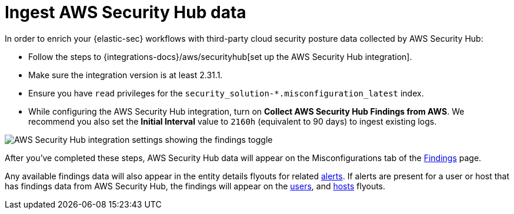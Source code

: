 [[ingest-aws-securityhub-data]]
= Ingest AWS Security Hub data

In order to enrich your {elastic-sec} workflows with third-party cloud security posture data collected by AWS Security Hub:

* Follow the steps to {integrations-docs}/aws/securityhub[set up the AWS Security Hub integration]. 

* Make sure the integration version is at least 2.31.1. 

* Ensure you have `read` privileges for the `security_solution-*.misconfiguration_latest` index.

* While configuring the AWS Security Hub integration, turn on **Collect AWS Security Hub Findings from AWS**. We recommend you also set the **Initial Interval** value to `2160h` (equivalent to 90 days) to ingest existing logs.

image::images/aws-config-finding-logs.png[AWS Security Hub integration settings showing the findings toggle]

After you've completed these steps, AWS Security Hub data will appear on the Misconfigurations tab of the <<security-cspm-findings-page, Findings>> page. 

Any available findings data will also appear in the entity details flyouts for related <<insights-section, alerts>>. If alerts are present for a user or host that has findings data from AWS Security Hub, the findings will appear on the <<security-users-page-user-details-flyout,users>>, and <<security-hosts-overview-host-details-flyout,hosts>> flyouts. 